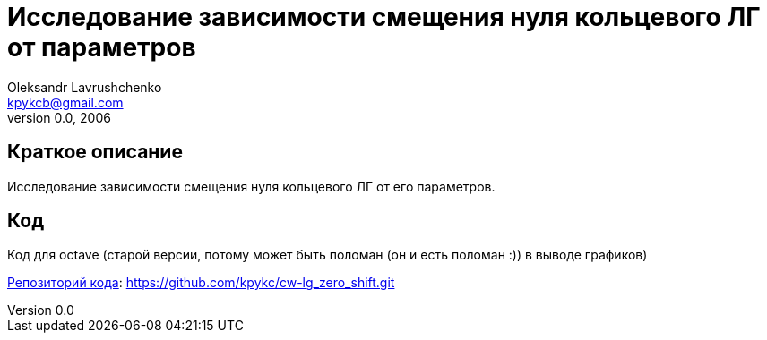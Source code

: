 Исследование зависимости смещения нуля кольцевого ЛГ от параметров
==================================================================
Oleksandr Lavrushchenko <kpykcb@gmail.com>
v0.0, 2006

== Краткое описание

Исследование зависимости смещения нуля кольцевого ЛГ от его параметров.

== Код

Код для octave (старой версии, потому может быть поломан (он и есть поломан :)) в выводе графиков)

https://github.com/kpykc/cw-lg_zero_shift[Репозиторий кода]: https://github.com/kpykc/cw-lg_zero_shift.git[]


